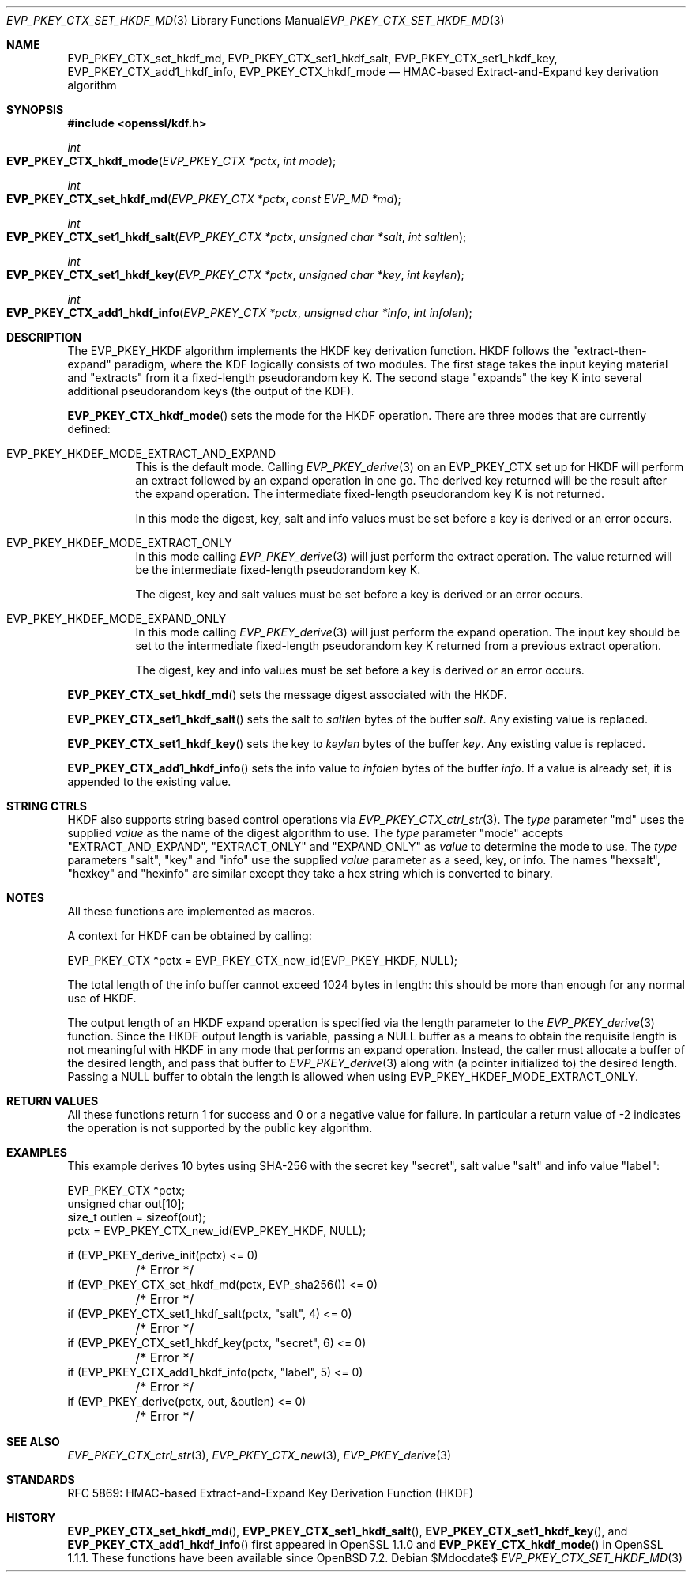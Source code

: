 .\" $OpenBSD$
.\" full merge up to: OpenSSL 1cb7eff4 Sep 10 13:56:40 2019 +0100
.\"
.\" This file was written by Alessandro Ghedini <alessandro@ghedini.me>,
.\" Matt Caswell <matt@openssl.org>, and Viktor Dukhovni <viktor@dukhovni.org>.
.\" Copyright (c) 2016 The OpenSSL Project.  All rights reserved.
.\"
.\" Redistribution and use in source and binary forms, with or without
.\" modification, are permitted provided that the following conditions
.\" are met:
.\"
.\" 1. Redistributions of source code must retain the above copyright
.\"    notice, this list of conditions and the following disclaimer.
.\"
.\" 2. Redistributions in binary form must reproduce the above copyright
.\"    notice, this list of conditions and the following disclaimer in
.\"    the documentation and/or other materials provided with the
.\"    distribution.
.\"
.\" 3. All advertising materials mentioning features or use of this
.\"    software must display the following acknowledgment:
.\"    "This product includes software developed by the OpenSSL Project
.\"    for use in the OpenSSL Toolkit. (http://www.openssl.org/)"
.\"
.\" 4. The names "OpenSSL Toolkit" and "OpenSSL Project" must not be used to
.\"    endorse or promote products derived from this software without
.\"    prior written permission. For written permission, please contact
.\"    openssl-core@openssl.org.
.\"
.\" 5. Products derived from this software may not be called "OpenSSL"
.\"    nor may "OpenSSL" appear in their names without prior written
.\"    permission of the OpenSSL Project.
.\"
.\" 6. Redistributions of any form whatsoever must retain the following
.\"    acknowledgment:
.\"    "This product includes software developed by the OpenSSL Project
.\"    for use in the OpenSSL Toolkit (http://www.openssl.org/)"
.\"
.\" THIS SOFTWARE IS PROVIDED BY THE OpenSSL PROJECT ``AS IS'' AND ANY
.\" EXPRESSED OR IMPLIED WARRANTIES, INCLUDING, BUT NOT LIMITED TO, THE
.\" IMPLIED WARRANTIES OF MERCHANTABILITY AND FITNESS FOR A PARTICULAR
.\" PURPOSE ARE DISCLAIMED.  IN NO EVENT SHALL THE OpenSSL PROJECT OR
.\" ITS CONTRIBUTORS BE LIABLE FOR ANY DIRECT, INDIRECT, INCIDENTAL,
.\" SPECIAL, EXEMPLARY, OR CONSEQUENTIAL DAMAGES (INCLUDING, BUT
.\" NOT LIMITED TO, PROCUREMENT OF SUBSTITUTE GOODS OR SERVICES;
.\" LOSS OF USE, DATA, OR PROFITS; OR BUSINESS INTERRUPTION)
.\" HOWEVER CAUSED AND ON ANY THEORY OF LIABILITY, WHETHER IN CONTRACT,
.\" STRICT LIABILITY, OR TORT (INCLUDING NEGLIGENCE OR OTHERWISE)
.\" ARISING IN ANY WAY OUT OF THE USE OF THIS SOFTWARE, EVEN IF ADVISED
.\" OF THE POSSIBILITY OF SUCH DAMAGE.
.\"
.Dd $Mdocdate$
.Dt EVP_PKEY_CTX_SET_HKDF_MD 3
.Os
.Sh NAME
.Nm EVP_PKEY_CTX_set_hkdf_md ,
.Nm EVP_PKEY_CTX_set1_hkdf_salt ,
.Nm EVP_PKEY_CTX_set1_hkdf_key ,
.Nm EVP_PKEY_CTX_add1_hkdf_info ,
.Nm EVP_PKEY_CTX_hkdf_mode
.Nd HMAC-based Extract-and-Expand key derivation algorithm
.Sh SYNOPSIS
.In openssl/kdf.h
.Ft int
.Fo EVP_PKEY_CTX_hkdf_mode
.Fa "EVP_PKEY_CTX *pctx"
.Fa "int mode"
.Fc
.Ft int
.Fo EVP_PKEY_CTX_set_hkdf_md
.Fa "EVP_PKEY_CTX *pctx"
.Fa "const EVP_MD *md"
.Fc
.Ft int
.Fo EVP_PKEY_CTX_set1_hkdf_salt
.Fa "EVP_PKEY_CTX *pctx"
.Fa "unsigned char *salt"
.Fa "int saltlen"
.Fc
.Ft int
.Fo EVP_PKEY_CTX_set1_hkdf_key
.Fa "EVP_PKEY_CTX *pctx"
.Fa "unsigned char *key"
.Fa "int keylen"
.Fc
.Ft int
.Fo EVP_PKEY_CTX_add1_hkdf_info
.Fa "EVP_PKEY_CTX *pctx"
.Fa "unsigned char *info"
.Fa "int infolen"
.Fc
.Sh DESCRIPTION
The EVP_PKEY_HKDF algorithm implements the HKDF key derivation function.
HKDF follows the "extract-then-expand" paradigm, where the KDF logically
consists of two modules.
The first stage takes the input keying material and "extracts" from it a
fixed-length pseudorandom key K.
The second stage "expands" the key K
into several additional pseudorandom keys (the output of the KDF).
.Pp
.Fn EVP_PKEY_CTX_hkdf_mode
sets the mode for the HKDF operation.
There are three modes that are currently defined:
.Bl -tag -width Ds
.It Dv EVP_PKEY_HKDEF_MODE_EXTRACT_AND_EXPAND
This is the default mode.
Calling
.Xr EVP_PKEY_derive 3
on an EVP_PKEY_CTX set up for HKDF will perform an extract followed by
an expand operation in one go.
The derived key returned will be the result after the expand operation.
The intermediate fixed-length pseudorandom key K is not returned.
.Pp
In this mode the digest, key, salt and info values must be set before a
key is derived or an error occurs.
.It Dv EVP_PKEY_HKDEF_MODE_EXTRACT_ONLY
In this mode calling
.Xr EVP_PKEY_derive 3
will just perform the extract operation.
The value returned will be the intermediate fixed-length pseudorandom
key K.
.Pp
The digest, key and salt values must be set before a key is derived or
an error occurs.
.It Dv EVP_PKEY_HKDEF_MODE_EXPAND_ONLY
In this mode calling
.Xr EVP_PKEY_derive 3
will just perform the expand operation.
The input key should be set to the intermediate fixed-length
pseudorandom key K returned from a previous extract operation.
.Pp
The digest, key and info values must be set before a key is derived or
an error occurs.
.El
.Pp
.Fn EVP_PKEY_CTX_set_hkdf_md
sets the message digest associated with the HKDF.
.Pp
.Fn EVP_PKEY_CTX_set1_hkdf_salt
sets the salt to
.Fa saltlen
bytes of the buffer
.Fa salt .
Any existing value is replaced.
.Pp
.Fn EVP_PKEY_CTX_set1_hkdf_key
sets the key to
.Fa keylen
bytes of the buffer
.Fa key .
Any existing value is replaced.
.Pp
.Fn EVP_PKEY_CTX_add1_hkdf_info
sets the info value to
.Fa infolen
bytes of the buffer
.Fa info .
If a value is already set, it is appended to the existing value.
.Sh STRING CTRLS
HKDF also supports string based control operations via
.Xr EVP_PKEY_CTX_ctrl_str 3 .
The
.Fa type
parameter "md" uses the supplied
.Fa value
as the name of the digest algorithm to use.
The
.Fa type
parameter "mode" accepts "EXTRACT_AND_EXPAND", "EXTRACT_ONLY"
and "EXPAND_ONLY" as
.Fa value
to determine the mode to use.
The
.Fa type
parameters "salt", "key" and "info" use the supplied
.Fa value
parameter as a
seed, key, or info.
The names "hexsalt", "hexkey" and "hexinfo" are similar except they take
a hex string which is converted to binary.
.Sh NOTES
All these functions are implemented as macros.
.Pp
A context for HKDF can be obtained by calling:
.Bd -literal
 EVP_PKEY_CTX *pctx = EVP_PKEY_CTX_new_id(EVP_PKEY_HKDF, NULL);
.Ed
.Pp
The total length of the info buffer cannot exceed 1024 bytes in length:
this should be more than enough for any normal use of HKDF.
.Pp
The output length of an HKDF expand operation is specified via the
length parameter to the
.Xr EVP_PKEY_derive 3
function.
Since the HKDF output length is variable, passing a
.Dv NULL
buffer as a means to obtain the requisite length is not meaningful with
HKDF in any mode that performs an expand operation.
Instead, the caller must allocate a buffer of the desired length, and
pass that buffer to
.Xr EVP_PKEY_derive 3
along with (a pointer initialized to) the desired length.
Passing a
.Dv NULL
buffer to obtain the length is allowed when using
.Dv EVP_PKEY_HKDEF_MODE_EXTRACT_ONLY .
.Sh RETURN VALUES
All these functions return 1 for success and 0 or a negative value for
failure.
In particular a return value of -2 indicates the operation is not
supported by the public key algorithm.
.Sh EXAMPLES
This example derives 10 bytes using SHA-256 with the secret key
"secret", salt value "salt" and info value "label":
.Bd -literal
EVP_PKEY_CTX *pctx;
unsigned char out[10];
size_t outlen = sizeof(out);
pctx = EVP_PKEY_CTX_new_id(EVP_PKEY_HKDF, NULL);

if (EVP_PKEY_derive_init(pctx) <= 0)
	/* Error */
if (EVP_PKEY_CTX_set_hkdf_md(pctx, EVP_sha256()) <= 0)
	/* Error */
if (EVP_PKEY_CTX_set1_hkdf_salt(pctx, "salt", 4) <= 0)
	/* Error */
if (EVP_PKEY_CTX_set1_hkdf_key(pctx, "secret", 6) <= 0)
	/* Error */
if (EVP_PKEY_CTX_add1_hkdf_info(pctx, "label", 5) <= 0)
	/* Error */
if (EVP_PKEY_derive(pctx, out, &outlen) <= 0)
	/* Error */
.Ed
.Sh SEE ALSO
.Xr EVP_PKEY_CTX_ctrl_str 3 ,
.Xr EVP_PKEY_CTX_new 3 ,
.Xr EVP_PKEY_derive 3
.Sh STANDARDS
RFC 5869: HMAC-based Extract-and-Expand Key Derivation Function (HKDF)
.Sh HISTORY
.Fn EVP_PKEY_CTX_set_hkdf_md ,
.Fn EVP_PKEY_CTX_set1_hkdf_salt ,
.Fn EVP_PKEY_CTX_set1_hkdf_key ,
and
.Fn EVP_PKEY_CTX_add1_hkdf_info
first appeared in OpenSSL 1.1.0 and
.Fn EVP_PKEY_CTX_hkdf_mode
in OpenSSL 1.1.1.
These functions have been available since
.Ox 7.2 .
